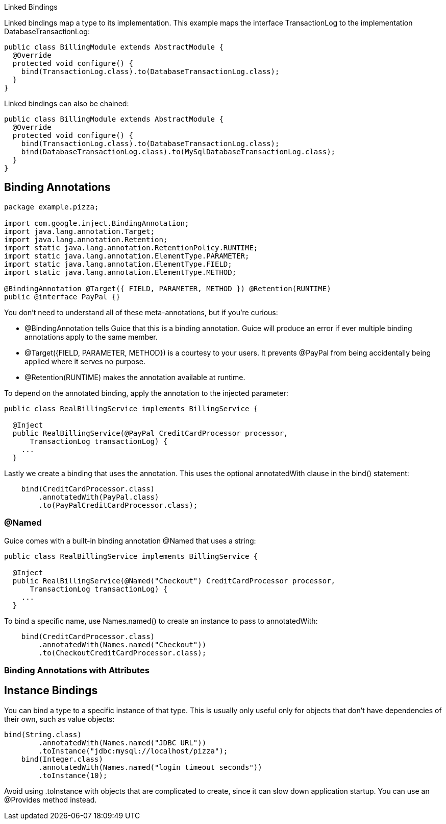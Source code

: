 Linked Bindings

Linked bindings map a type to its implementation. This example maps the interface TransactionLog to the implementation DatabaseTransactionLog:

[source,java]
----
public class BillingModule extends AbstractModule {
  @Override 
  protected void configure() {
    bind(TransactionLog.class).to(DatabaseTransactionLog.class);
  }
}
----

Linked bindings can also be chained:

[source,java]
----
public class BillingModule extends AbstractModule {
  @Override 
  protected void configure() {
    bind(TransactionLog.class).to(DatabaseTransactionLog.class);
    bind(DatabaseTransactionLog.class).to(MySqlDatabaseTransactionLog.class);
  }
}
----


== Binding Annotations

[source,java]
----
package example.pizza;

import com.google.inject.BindingAnnotation;
import java.lang.annotation.Target;
import java.lang.annotation.Retention;
import static java.lang.annotation.RetentionPolicy.RUNTIME;
import static java.lang.annotation.ElementType.PARAMETER;
import static java.lang.annotation.ElementType.FIELD;
import static java.lang.annotation.ElementType.METHOD;

@BindingAnnotation @Target({ FIELD, PARAMETER, METHOD }) @Retention(RUNTIME)
public @interface PayPal {}

----

You don't need to understand all of these meta-annotations, but if you're curious:

* @BindingAnnotation tells Guice that this is a binding annotation. Guice will produce an error if ever multiple binding annotations apply to the same member.
* @Target({FIELD, PARAMETER, METHOD}) is a courtesy to your users. It prevents @PayPal from being accidentally being applied where it serves no purpose.
* @Retention(RUNTIME) makes the annotation available at runtime.

To depend on the annotated binding, apply the annotation to the injected parameter:
[source,java]
----

public class RealBillingService implements BillingService {

  @Inject
  public RealBillingService(@PayPal CreditCardProcessor processor,
      TransactionLog transactionLog) {
    ...
  }
----

Lastly we create a binding that uses the annotation. This uses the optional annotatedWith clause in the bind() statement:
[source,java]
----
    bind(CreditCardProcessor.class)
        .annotatedWith(PayPal.class)
        .to(PayPalCreditCardProcessor.class);
----

=== @Named


Guice comes with a built-in binding annotation @Named that uses a string:
[source,java]
----
public class RealBillingService implements BillingService {

  @Inject
  public RealBillingService(@Named("Checkout") CreditCardProcessor processor,
      TransactionLog transactionLog) {
    ...
  }
----

To bind a specific name, use Names.named() to create an instance to pass to annotatedWith:
[source,java]
----
    bind(CreditCardProcessor.class)
        .annotatedWith(Names.named("Checkout"))
        .to(CheckoutCreditCardProcessor.class);
----

=== Binding Annotations with Attributes


== Instance Bindings

You can bind a type to a specific instance of that type. This is usually only useful only for objects that don't have dependencies of their own, such as value objects:
[source,java]
----
bind(String.class)
        .annotatedWith(Names.named("JDBC URL"))
        .toInstance("jdbc:mysql://localhost/pizza");
    bind(Integer.class)
        .annotatedWith(Names.named("login timeout seconds"))
        .toInstance(10);

----

Avoid using .toInstance with objects that are complicated to create, since it can slow down application startup. You can use an @Provides method instead.


